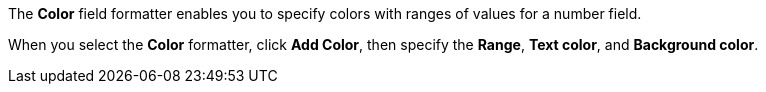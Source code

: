 The *Color* field formatter enables you to specify colors with ranges of values for a number field.

When you select the *Color* formatter, click *Add Color*, then specify the *Range*, *Text color*, and *Background color*.
